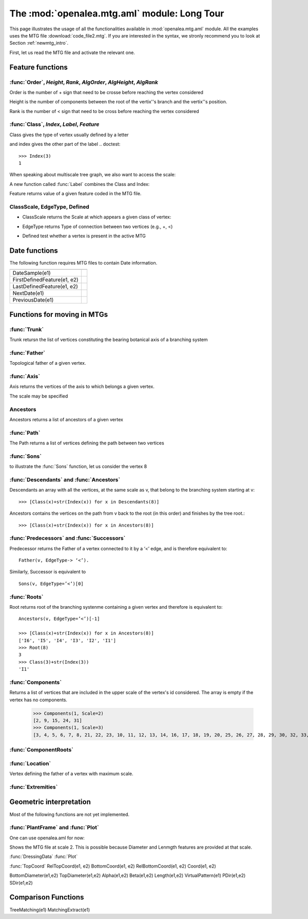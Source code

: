 .. _newmtg_tutorial_mtg_aml:

The :mod:`openalea.mtg.aml` module: Long Tour
#############################################

This page illustrates the usage of all the functionalities available in :mod:`openalea.mtg.aml` module. All 
the examples uses the MTG file :download:`code_file2.mtg`. If you are interested in the syntax, we stronly recommend
you to look at Section :ref:`newmtg_intro`. 

First, let us read the MTG file and activate the relevant one.


.. image:: fig3_4.png

.. doctest::

    >>> from openalea.mtg.aml import *
    >>> g = MTG('user/code_file2.mtg')
    >>> h = MTG('user/agraf.mtg')
    >>> Active() #doctest: +SKIP
    <openalea.mtg.mtg.MTG object at 0x8bb3e6c>
    >>> Active() == h
    True
    Activate(g)
    >>> Active() == g
    >>> True

.. doctest::

    >>> MTGRoot()
    0

Feature functions
=================

:func:`Order`, `Height`, `Rank`, `AlgOrder`, `AlgHeight`, `AlgRank`
--------------------------------------------------------------------------

Order is the number  of + sign that need to be crosse before reaching the vertex considered

.. doctest::

    >>> Order(3)
    0
    >>> Order(14)
    1
    >>> AlgOrder(3,14)
    1

Height is the number of components between the root of the vertix''s branch and the vertix''s position.

.. doctest::

    >>> Height(3)
    0
    >>> Height(14)
    10
    >>> AlgHeight(3, 14)
    10

Rank is the number  of < sign that need to be cross before reaching the vertex considered

.. doctest::

    >>> Rank(3)
    0
    >>> Rank(14)
    4
    >>> AlgRank(3, 14)
    5

:func:`Class`, `Index`, `Label`, `Feature`
------------------------------------------------

Class gives the type of vertex usually defined by a letter

.. doctest::

    >>> Class(3)
    'I'

and index gives the other part of the label
.. doctest::

    >>> Index(3)
    1

When speaking about multiscale tree graph, we also want to access the scale:

.. doctest::

    >>> Scale(3)
    3

A new function called :func:`Label` combines the Class and Index:

.. doctest::

    >>> Label(3)
    'I1'


Feature returns value of a given feature coded in the MTG file.

.. doctest:: 

    >>> Feature(2, "Diameter")
    10

ClassScale, EdgeType, Defined
------------------------------------

* ClassScale returns the Scale at which appears a given class of vertex:

.. doctest::

    >>> ClassScale('U')
    3

* EdgeType returns Type of connection between two vertices (e.g., +, <)

.. doctest::

    >>> i=8; Class(i), Index(i)
    ('I', 6)
    >>> i=9; Class(i), Index(i)
    ('U', 1)
    >>> EdgeType(8,9)
    '+'

* Defined test whether a vertex is present in the active MTG

.. doctest:: 

    >>> Defined(1)
    True
    >>> Defined(100000)
    False


Date functions
==============

The following function requires MTG files to contain Date information.

.. todo:: example required

==============================  =========================
==============================  =========================
DateSample(e1)
FirstDefinedFeature(e1, e2)
LastDefinedFeature(e1, e2)
NextDate(e1)
PreviousDate(e1)
==============================  =========================


Functions for moving in MTGs
============================

:func:`Trunk`
---------------
Trunk retursn the list of vertices constituting the bearing botanical axis of a branching system

.. doctest::

    >>> Trunk(2)    # vertex 2  is U1
    [2, 24, 31]     # which returns U1, U2, U3
    >>> Class(24), Index(24)
    ('U', 2)


    >>> Trunk(3)    # vertex 3 is an internode, so we get all internode of the axis containing vertex 3
    [3, 4, 5, 6, 7, 8, 21, 22, 23, 25, 26, 27, 28, 29, 30, 32, 33, 34, 35]
    >>> Class(35), Index(35)
    ('I', 19)

:func:`Father`
----------------
Topological father of a given vertex.

.. doctest::

    >>> Class(8), Index(8)
    ('I', 6)
    >>> Father(8)
    7

    >>> Class(9), Index(9)
    ('U', 1)        # vertex 9 is has the U1 label
    >>> Father(9)   # look for its father
    2               # its vertex 2
    >>> Class(2), Index(2)  
    ('U', 1)        # which is also of type U1


:func:`Axis`
-----------------
Axis returns the vertices of the axis to which belongs a given vertex.

.. doctest::

    >>> [Class(x)+str(Index(x)) for x in Axis(9)]
    ['U1', 'U2']

The scale may be specified

.. doctest::

    >>> [Class(x)+str(Index(x)) for x in Axis(9, Scale=3)]
    Out[1482]: ['I20', 'I21', 'I22', 'I23', 'I24', 'I25', 'I26', 'I27', 'I28', 'I29']


Ancestors
-----------
Ancestors returns a list of ancestors of a given vertex

.. doctest::

    >>> Ancestors(20)   # of I29
    [20, 19, 18, 17, 16, 14, 13, 12, 11, 10, 8, 7, 6, 5, 4, 3]
    >>> [Class(x)+str(Index(x)) for x in Ancestors(20)]
    ['I29', 'I28', 'I27', 'I26', 'I25', 'I24', 'I23', 'I22', 'I21', 'I20', 'I6', 'I5', 'I4', 'I3', 'I2', 'I1']

:func:`Path`
-------------

The Path returns a list of vertices defining the path between two vertices

.. doctest::

    >>> [Class(x)+str(Index(x)) for x in Path(8, 20)]
    ['I20', 'I21', 'I22', 'I23', 'I24', 'I25', 'I26', 'I27', 'I28', 'I29']


:func:`Sons`
------------------
to illustrate the :func:`Sons` function, let us consider the vertex 8

.. doctest::

    >>> Class(8), Index(8)
    ('I', 6)
    >>> [Class(x)+str(Index(x)) for x in Sons(8)]
    ['I20', 'I7']

:func:`Descendants` and :func:`Ancestors`
------------------------------------------

Descendants an array with  all the vertices, at the same scale as v, that belong to the branching system starting at v::

    >>> [Class(x)+str(Index(x)) for x in Descendants(8)]

Ancestors contains the vertices on the path from v back to the root (in this order) and finishes by the tree root.::

    >>> [Class(x)+str(Index(x)) for x in Ancestors(8)]

:func:`Predecessors` and :func:`Successors`
----------------------------------------------------------------

Predecessor returns the Father of a vertex connected to it by a ‘<’ edge, and is therefore equivalent to::

    Father(v, EdgeType-> ‘<’). 


Similarly, Successor is equivalent to ::

    Sons(v, EdgeType=’<’)[0]

:func:`Roots`
--------------

Root returns root of the branching systenme containing a given vertex and therefore is equivalent to::

    Ancestors(v, EdgeType=’<’)[-1]

    >>> [Class(x)+str(Index(x)) for x in Ancestors(8)]
    ['I6', 'I5', 'I4', 'I3', 'I2', 'I1']
    >>> Root(8)
    3
    >>> Class(3)+str(Index(3))
    'I1'

.. todo:: Complex returns Scale(v)-1 why what is it for?

.. doctest::

    >>> Complex(8)
    2

:func:`Components`
--------------------

Returns a list of vertices that are included in the upper scale of the vertex's id considered. The array is empty if the vertex has no components. 

    >>> Components(1, Scale=2)
    [2, 9, 15, 24, 31]
    >>> Components(1, Scale=3)
    [3, 4, 5, 6, 7, 8, 21, 22, 23, 10, 11, 12, 13, 14, 16, 17, 18, 19, 20, 25, 26, 27, 28, 29, 30, 32, 33, 34, 35]

:func:`ComponentRoots`
----------------------

.. todo:: to be done. find example


:func:`Location`
-----------------

Vertex defining the father of a vertex with maximum scale.

.. doctest::

    >>> Label(9)            # starting from a Component U1 at vertex's id 9
    U1
    >>> Father(9)           # what is its Father ?
    2
    >>> Label(Father(9))    #  
    U1                      # answer: another U1 of vertex's id 2
    >>> Location(9)         # what is the location of vertex 9
    8
    >>> Label(Location(9))  # the internode I6
    I6

:func:`Extremities`
--------------------

.. doctest::

    >>> Label(8)
    'I6'
    >>> Label(Extremities(8))
    ['I29', 'I19']


Geometric interpretation
========================

Most of the following functions are not yet implemented.


:func:`PlantFrame` and :func:`Plot`
-----------------------------------------

One can use openalea.aml for now:

.. doctest::

    >>> import openalea.aml as aml
    >>> aml.MTG('code_file2.txt')
    >>> pf = aml.PlantFrame(2)
    >>> aml.Plot()

Shows the MTG file at scale 2. This is possible because Diameter and Lenmgth features are provided at that scale. 




:func:`DressingData`
:func:`Plot`

:func:`TopCoord`
RelTopCoord(e1, e2)
BottomCoord(e1, e2)
RelBottomCoord(e1, e2)
Coord(e1, e2)

BottomDiameter(e1,e2)
TopDiameter(e1,e2)
Alpha(e1,e2)
Beta(e1,e2)
Length(e1,e2)
VirtualPattern(e1)
PDir(e1,e2)
SDir(e1,e2)


Comparison Functions
====================
.. todo:: not yet implemented
TreeMatching(e1)
MatchingExtract(e1)

